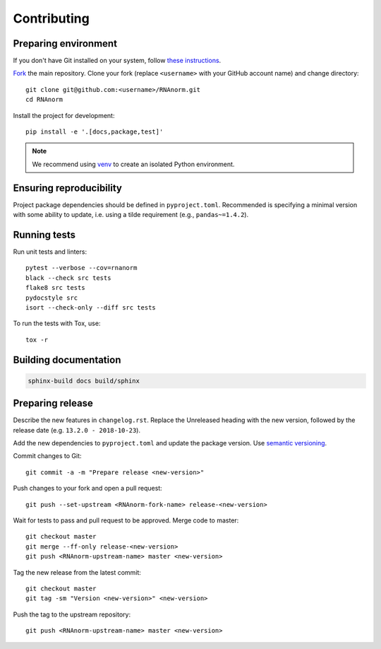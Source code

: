 ============
Contributing
============

Preparing environment
=====================

If you don't have Git installed on your system, follow `these
instructions <https://git-scm.com/book/en/v2/Getting-Started-Installing-Git>`_.

`Fork <https://help.github.com/articles/fork-a-repo>`_ the main repository.
Clone your fork (replace ``<username>`` with your GitHub account name) and
change directory::

   git clone git@github.com:<username>/RNAnorm.git
   cd RNAnorm

Install the project for development::

   pip install -e '.[docs,package,test]'

.. note::
   We recommend using `venv <http://docs.python.org/3/library/venv.html>`_
   to create an isolated Python environment.


Ensuring reproducibility
========================

Project package dependencies should be defined in ``pyproject.toml``.
Recommended is specifying a minimal version with some ability to update, i.e.
using a tilde requirement (e.g., ``pandas~=1.4.2``).


Running tests
=============

Run unit tests and linters::

   pytest --verbose --cov=rnanorm
   black --check src tests
   flake8 src tests
   pydocstyle src
   isort --check-only --diff src tests

To run the tests with Tox, use::

   tox -r


Building documentation
======================

.. code::

   sphinx-build docs build/sphinx


Preparing release
=================


Describe the new features in ``changelog.rst``. Replace the Unreleased heading
with the new version, followed by the release date (e.g.
``13.2.0 - 2018-10-23``).

Add the new dependencies to ``pyproject.toml`` and update the package version.
Use `semantic versioning <https://semver.org>`_.

Commit changes to Git::

   git commit -a -m "Prepare release <new-version>"

Push changes to your fork and open a pull request::

   git push --set-upstream <RNAnorm-fork-name> release-<new-version>

Wait for tests to pass and pull request to be approved. Merge code to master::

   git checkout master
   git merge --ff-only release-<new-version>
   git push <RNAnorm-upstream-name> master <new-version>

Tag the new release from the latest commit::

   git checkout master
   git tag -sm "Version <new-version>" <new-version>

Push the tag to the upstream repository::

   git push <RNAnorm-upstream-name> master <new-version>
